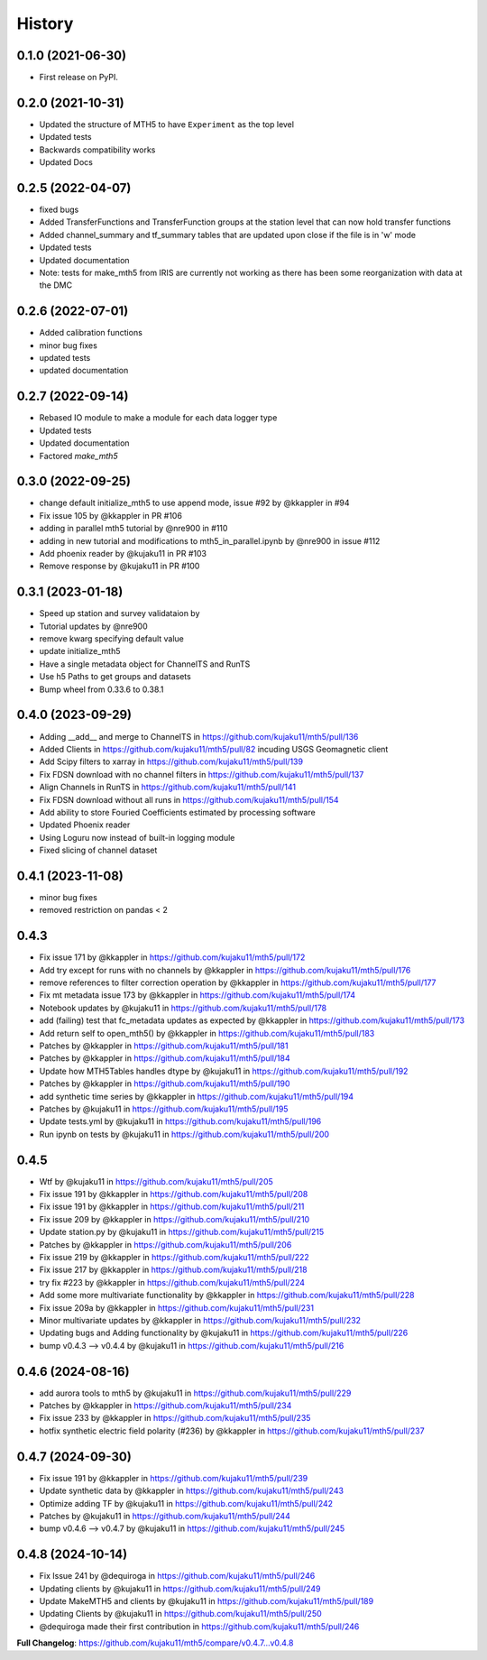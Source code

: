 History
=========

0.1.0 (2021-06-30)
------------------

* First release on PyPI.

0.2.0 (2021-10-31)
-------------------

* Updated the structure of MTH5 to have ``Experiment`` as the top level
* Updated tests
* Backwards compatibility works
* Updated Docs

0.2.5 (2022-04-07)
----------------------

* fixed bugs
* Added TransferFunctions and TransferFunction groups at the station level that can now hold transfer functions
* Added channel_summary and tf_summary tables that are updated upon close if the file is in 'w' mode
* Updated tests
* Updated documentation
* Note: tests for make_mth5 from IRIS are currently not working as there has been some reorganization with data at the DMC

0.2.6 (2022-07-01)
-----------------------

* Added calibration functions
* minor bug fixes
* updated tests
* updated documentation

0.2.7 (2022-09-14)
------------------------

* Rebased IO module to make a module for each data logger type
* Updated tests
* Updated documentation
* Factored `make_mth5`

0.3.0 (2022-09-25)
------------------------

* change default initialize_mth5 to use append mode, issue #92 by @kkappler in #94
* Fix issue 105 by @kkappler in PR #106
* adding in parallel mth5 tutorial by @nre900 in #110
* adding in new tutorial and modifications to mth5_in_parallel.ipynb by @nre900 in issue #112
* Add phoenix reader by @kujaku11 in PR #103
* Remove response by @kujaku11 in PR #100 

0.3.1 (2023-01-18)
------------------------

* Speed up station and survey validataion by 
* Tutorial updates by @nre900 
* remove kwarg specifying default value 
* update initialize_mth5 
* Have a single metadata object for ChannelTS and RunTS 
* Use h5 Paths to get groups and datasets
* Bump wheel from 0.33.6 to 0.38.1

0.4.0 (2023-09-29)
------------------------

* Adding __add__ and merge to ChannelTS in https://github.com/kujaku11/mth5/pull/136
* Added Clients in https://github.com/kujaku11/mth5/pull/82 incuding USGS Geomagnetic client
* Add Scipy filters to xarray in https://github.com/kujaku11/mth5/pull/139
* Fix FDSN download with no channel filters in https://github.com/kujaku11/mth5/pull/137
* Align Channels in RunTS in https://github.com/kujaku11/mth5/pull/141
* Fix FDSN download without all runs in https://github.com/kujaku11/mth5/pull/154
* Add ability to store Fouried Coefficients estimated by processing software
* Updated Phoenix reader
* Using Loguru now instead of built-in logging module
* Fixed slicing of channel dataset

0.4.1 (2023-11-08)
-------------------------

* minor bug fixes
* removed restriction on pandas < 2

0.4.3
-------------------------

* Fix issue 171 by @kkappler in https://github.com/kujaku11/mth5/pull/172
* Add try except for runs with no channels by @kkappler in https://github.com/kujaku11/mth5/pull/176
* remove references to filter correction operation by @kkappler in https://github.com/kujaku11/mth5/pull/177
* Fix mt metadata issue 173 by @kkappler in https://github.com/kujaku11/mth5/pull/174
* Notebook updates by @kujaku11 in https://github.com/kujaku11/mth5/pull/178
* add (failing) test that fc_metadata updates as expected by @kkappler in https://github.com/kujaku11/mth5/pull/173
* Add return self to open_mth5() by @kkappler in https://github.com/kujaku11/mth5/pull/183
* Patches by @kkappler in https://github.com/kujaku11/mth5/pull/181
* Patches by @kkappler in https://github.com/kujaku11/mth5/pull/184
* Update how MTH5Tables handles dtype by @kujaku11 in https://github.com/kujaku11/mth5/pull/192
* Patches by @kkappler in https://github.com/kujaku11/mth5/pull/190
* add synthetic time series by @kkappler in https://github.com/kujaku11/mth5/pull/194
* Patches by @kujaku11 in https://github.com/kujaku11/mth5/pull/195
* Update tests.yml by @kujaku11 in https://github.com/kujaku11/mth5/pull/196
* Run ipynb on tests by @kujaku11 in https://github.com/kujaku11/mth5/pull/200

0.4.5
------------------------

* Wtf by @kujaku11 in https://github.com/kujaku11/mth5/pull/205
* Fix issue 191 by @kkappler in https://github.com/kujaku11/mth5/pull/208
* Fix issue 191 by @kkappler in https://github.com/kujaku11/mth5/pull/211
* Fix issue 209 by @kkappler in https://github.com/kujaku11/mth5/pull/210
* Update station.py by @kujaku11 in https://github.com/kujaku11/mth5/pull/215
* Patches by @kkappler in https://github.com/kujaku11/mth5/pull/206
* Fix issue 219 by @kkappler in https://github.com/kujaku11/mth5/pull/222
* Fix issue 217 by @kkappler in https://github.com/kujaku11/mth5/pull/218
* try fix #223 by @kkappler in https://github.com/kujaku11/mth5/pull/224
* Add some more multivariate functionality by @kkappler in https://github.com/kujaku11/mth5/pull/228
* Fix issue 209a by @kkappler in https://github.com/kujaku11/mth5/pull/231
* Minor multivariate updates by @kkappler in https://github.com/kujaku11/mth5/pull/232
* Updating bugs and Adding functionality by @kujaku11 in https://github.com/kujaku11/mth5/pull/226
* bump v0.4.3 --> v0.4.4 by @kujaku11 in https://github.com/kujaku11/mth5/pull/216

0.4.6 (2024-08-16)
----------------------------

* add aurora tools to mth5 by @kujaku11 in https://github.com/kujaku11/mth5/pull/229
* Patches by @kkappler in https://github.com/kujaku11/mth5/pull/234
* Fix issue 233 by @kkappler in https://github.com/kujaku11/mth5/pull/235
* hotfix synthetic electric field polarity (#236) by @kkappler in https://github.com/kujaku11/mth5/pull/237

0.4.7 (2024-09-30)
---------------------------

* Fix issue 191 by @kkappler in https://github.com/kujaku11/mth5/pull/239
* Update synthetic data by @kkappler in https://github.com/kujaku11/mth5/pull/243
* Optimize adding TF by @kujaku11 in https://github.com/kujaku11/mth5/pull/242
* Patches by @kujaku11 in https://github.com/kujaku11/mth5/pull/244
* bump v0.4.6 --> v0.4.7 by @kujaku11 in https://github.com/kujaku11/mth5/pull/245

0.4.8 (2024-10-14)
-------------------------

* Fix Issue 241 by @dequiroga in https://github.com/kujaku11/mth5/pull/246
* Updating clients by @kujaku11 in https://github.com/kujaku11/mth5/pull/249
* Update MakeMTH5 and clients by @kujaku11 in https://github.com/kujaku11/mth5/pull/189
* Updating Clients by @kujaku11 in https://github.com/kujaku11/mth5/pull/250
* @dequiroga made their first contribution in https://github.com/kujaku11/mth5/pull/246

**Full Changelog**: https://github.com/kujaku11/mth5/compare/v0.4.7...v0.4.8